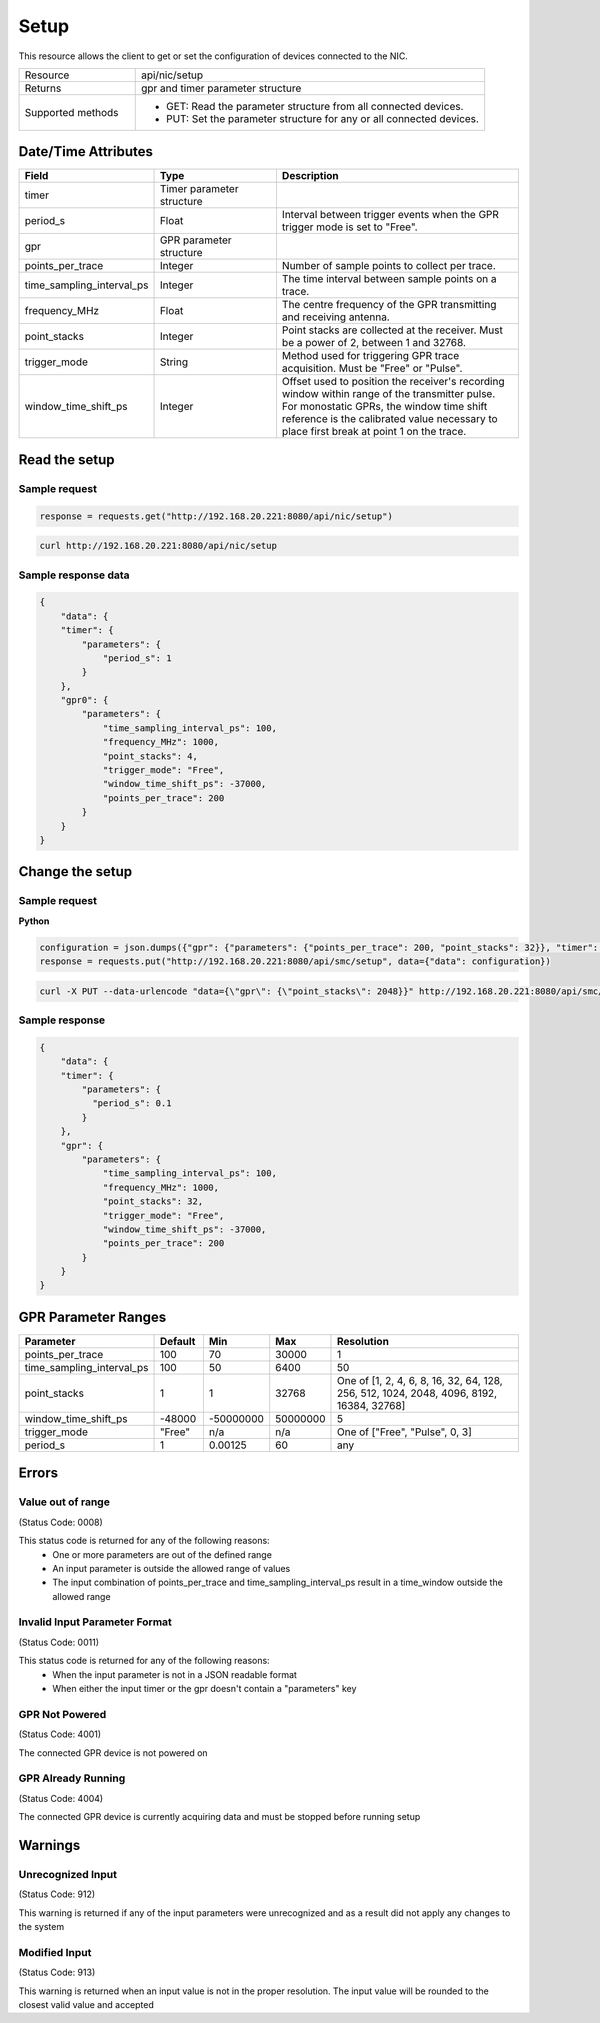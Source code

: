 Setup
#####

This resource allows the client to get or set the configuration of devices connected to the NIC.

.. list-table::
   :widths: 25 75
   :header-rows: 0

   * - Resource
     - api/nic/setup
   * - Returns
     - gpr and timer parameter structure
   * - Supported methods
     - * GET: Read the parameter structure from all connected devices.
       * PUT: Set the parameter structure for any or all connected devices.

Date/Time Attributes
********************

.. list-table::
   :widths: 25 25 50
   :header-rows: 1

   * - Field
     - Type
     - Description
   * - timer
     - Timer parameter structure
     -
   * - period_s
     - Float
     - Interval between trigger events when the GPR trigger mode is set to "Free".
   * - gpr
     - GPR parameter structure
     -
   * - points_per_trace
     - Integer
     - Number of sample points to collect per trace.
   * - time_sampling_interval_ps
     - Integer
     - The time interval between sample points on a trace.
   * - frequency_MHz
     - Float
     - The centre frequency of the GPR transmitting and receiving antenna.
   * - point_stacks
     - Integer
     - Point stacks are collected at the receiver. Must be a power of 2, between 1 and 32768.
   * - trigger_mode
     - String
     - Method used for triggering GPR trace acquisition. Must be "Free" or "Pulse".
   * - window_time_shift_ps
     - Integer
     - Offset used to position the receiver's recording window within range of the transmitter pulse. For monostatic GPRs, the window time shift reference is the calibrated value necessary to place first break at point 1 on the trace.

Read the setup
**************

Sample request
--------------

.. code-block:: python

    response = requests.get("http://192.168.20.221:8080/api/nic/setup")

.. code-block:: console

    curl http://192.168.20.221:8080/api/nic/setup

Sample response data
--------------------

.. code-block:: json

    {
        "data": {
        "timer": {
            "parameters": {
                "period_s": 1
            }
        },
        "gpr0": {
            "parameters": {
                "time_sampling_interval_ps": 100,
                "frequency_MHz": 1000,
                "point_stacks": 4,
                "trigger_mode": "Free",
                "window_time_shift_ps": -37000,
                "points_per_trace": 200
            }
        }
    }

Change the setup
****************

Sample request
--------------

**Python**

.. code-block:: python

    configuration = json.dumps({"gpr": {"parameters": {"points_per_trace": 200, "point_stacks": 32}}, "timer": {"parameters": {"period_s": 0.1}}})
    response = requests.put("http://192.168.20.221:8080/api/smc/setup", data={"data": configuration})

.. code-block:: console

    curl -X PUT --data-urlencode "data={\"gpr\": {\"point_stacks\": 2048}}" http://192.168.20.221:8080/api/smc/setup

Sample response
---------------

.. code-block:: json

    {
        "data": {
        "timer": {
            "parameters": {
              "period_s": 0.1
            }
        },
        "gpr": {
            "parameters": {
                "time_sampling_interval_ps": 100,
                "frequency_MHz": 1000,
                "point_stacks": 32,
                "trigger_mode": "Free",
                "window_time_shift_ps": -37000,
                "points_per_trace": 200
            }
        }
    }


GPR Parameter Ranges
*********************

.. list-table::
   :widths: 20 10 10 10 50
   :header-rows: 1

   * - Parameter
     - Default
     - Min
     - Max
     - Resolution
   * - points_per_trace
     - 100
     - 70
     - 30000
     - 1
   * - time_sampling_interval_ps
     - 100
     - 50
     - 6400
     - 50
   * - point_stacks
     - 1
     - 1
     - 32768
     - One of [1, 2, 4, 6, 8, 16, 32, 64, 128, 256, 512, 1024, 2048, 4096, 8192, 16384, 32768]
   * - window_time_shift_ps
     - -48000
     - -50000000
     - 50000000
     - 5
   * - trigger_mode
     - "Free"
     - n/a
     - n/a
     - One of ["Free", "Pulse", 0, 3]
   * - period_s
     - 1
     - 0.00125
     - 60
     - any


Errors
******

Value out of range
------------------
(Status Code: 0008)

This status code is returned for any of the following reasons:
    - One or more parameters are out of the defined range
    - An input parameter is outside the allowed range of values
    - The input combination of points_per_trace and time_sampling_interval_ps result in a time_window outside the allowed range

Invalid Input Parameter Format
------------------------------
(Status Code: 0011)

This status code is returned for any of the following reasons:
    - When the input parameter is not in a JSON readable format
    - When either the input timer or the gpr doesn't contain a "parameters" key

GPR Not Powered
---------------
(Status Code: 4001)

The connected GPR device is not powered on

GPR Already Running
-------------------
(Status Code: 4004)

The connected GPR device is currently acquiring data and must be stopped before running setup

Warnings
********

Unrecognized Input
------------------
(Status Code: 912)

This warning is returned if any of the input parameters were unrecognized and as a result did not apply any changes to the system

Modified Input
--------------
(Status Code: 913)

This warning is returned when an input value is not in the proper resolution. The input value will be rounded to the closest valid value and accepted

